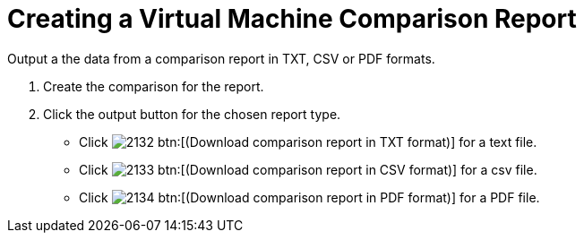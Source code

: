 [[_to_create_a_comparison_report]]
= Creating a Virtual Machine Comparison Report

Output a the data from a comparison report in TXT, CSV or PDF formats.

. Create the comparison for the report.
. Click the output button for the chosen report type.
+
* Click  image:images/2132.png[] btn:[(Download comparison report in TXT format)] for a text file.
* Click  image:images/2133.png[] btn:[(Download comparison report in CSV format)] for a csv file.
* Click  image:images/2134.png[] btn:[(Download comparison report in PDF format)] for a PDF file.
